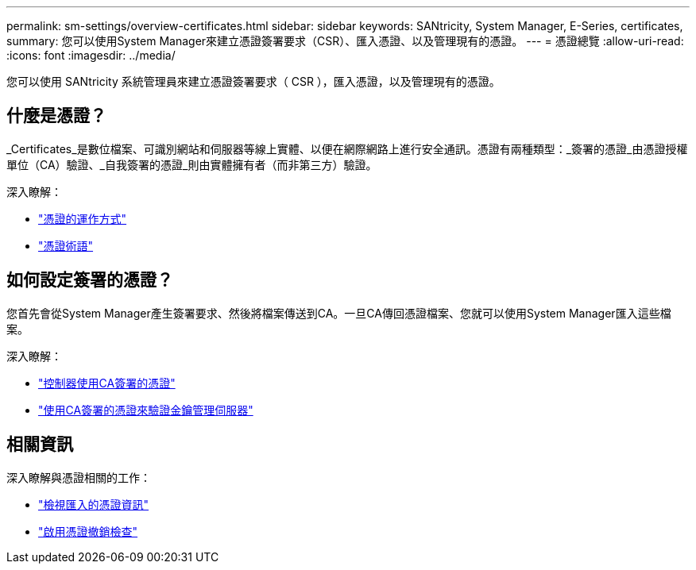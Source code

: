 ---
permalink: sm-settings/overview-certificates.html 
sidebar: sidebar 
keywords: SANtricity, System Manager, E-Series, certificates, 
summary: 您可以使用System Manager來建立憑證簽署要求（CSR）、匯入憑證、以及管理現有的憑證。 
---
= 憑證總覽
:allow-uri-read: 
:icons: font
:imagesdir: ../media/


[role="lead"]
您可以使用 SANtricity 系統管理員來建立憑證簽署要求（ CSR ），匯入憑證，以及管理現有的憑證。



== 什麼是憑證？

_Certificates_是數位檔案、可識別網站和伺服器等線上實體、以便在網際網路上進行安全通訊。憑證有兩種類型：_簽署的憑證_由憑證授權單位（CA）驗證、_自我簽署的憑證_則由實體擁有者（而非第三方）驗證。

深入瞭解：

* link:how-certificates-work-sam.html["憑證的運作方式"]
* link:certificate-terminology.html["憑證術語"]




== 如何設定簽署的憑證？

您首先會從System Manager產生簽署要求、然後將檔案傳送到CA。一旦CA傳回憑證檔案、您就可以使用System Manager匯入這些檔案。

深入瞭解：

* link:use-ca-signed-certificates-for-controllers.html["控制器使用CA簽署的憑證"]
* link:use-ca-signed-certificates-for-authentication-with-a-key-management-server.html["使用CA簽署的憑證來驗證金鑰管理伺服器"]




== 相關資訊

深入瞭解與憑證相關的工作：

* link:view-imported-certificates.html["檢視匯入的憑證資訊"]
* link:enable-certificate-revocation-checking.html["啟用憑證撤銷檢查"]


